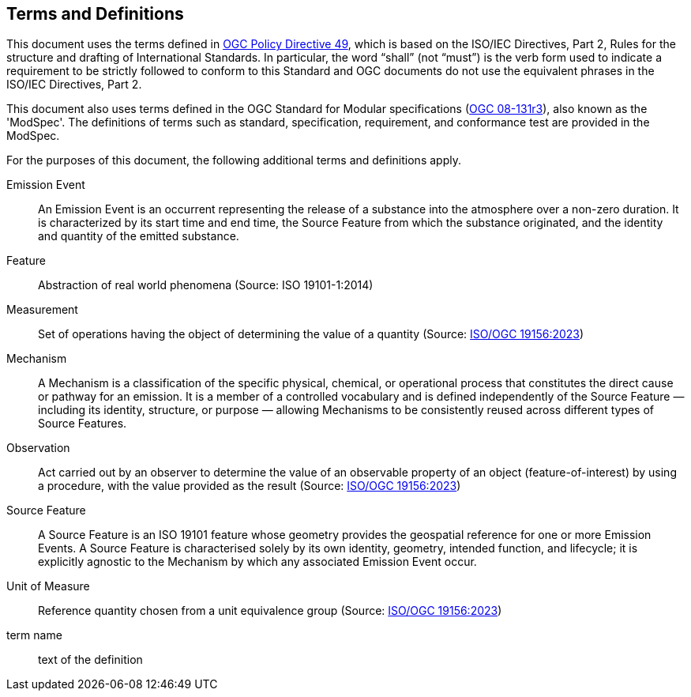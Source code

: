 == Terms and Definitions
This document uses the terms defined in https://portal.ogc.org/public_ogc/directives/directives.php[OGC Policy Directive 49], which is based on the ISO/IEC Directives, Part 2, Rules for the structure and drafting of International Standards. In particular, the word “shall” (not “must”) is the verb form used to indicate a requirement to be strictly followed to conform to this Standard and OGC documents do not use the equivalent phrases in the ISO/IEC Directives, Part 2.

This document also uses terms defined in the OGC Standard for Modular specifications (https://portal.opengeospatial.org/files/?artifact_id=34762[OGC 08-131r3]), also known as the 'ModSpec'. The definitions of terms such as standard, specification, requirement, and conformance test are provided in the ModSpec.

For the purposes of this document, the following additional terms and definitions apply.

Emission Event::
An Emission Event is an occurrent representing the release of a substance into the atmosphere over a non-zero duration. It is characterized by its start time and end time, the Source Feature from which the substance originated, and the identity and quantity of the emitted substance.

Feature::
Abstraction of real world phenomena (Source: ISO 19101-1:2014)

Measurement::
Set of operations having the object of determining the value of a quantity (Source: https://docs.ogc.org/as/20-082r4/20-082r4.html[ISO/OGC 19156:2023])

Mechanism::
A Mechanism is a classification of the specific physical, chemical, or operational process that constitutes the direct cause or pathway for an emission. It is a member of a controlled vocabulary and is defined independently of the Source Feature — including its identity, structure, or purpose — allowing Mechanisms to be consistently reused across different types of Source Features.

Observation::
Act carried out by an observer to determine the value of an observable property of an object (feature-of-interest) by using a procedure, with the value provided as the result (Source: https://docs.ogc.org/as/20-082r4/20-082r4.html[ISO/OGC 19156:2023])

Source Feature::
A Source Feature is an ISO 19101 feature whose geometry provides the geospatial reference for one or more Emission Events. A Source Feature is characterised solely by its own identity, geometry, intended function, and lifecycle; it is explicitly agnostic to the Mechanism by which any associated Emission Event occur.

Unit of Measure::
Reference quantity chosen from a unit equivalence group (Source: https://docs.ogc.org/as/20-082r4/20-082r4.html[ISO/OGC 19156:2023])

term name::
text of the definition
